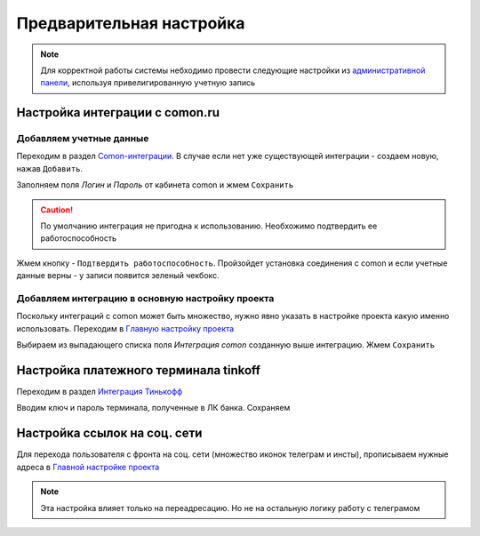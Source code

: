 Предварительная настройка
==========================

.. note::
   Для корректной работы системы небходимо 
   провести следующиe настройки из `административной панели <https://mwrk.ru/admin/>`_, используя привелигированную учетную запись


Настройка интеграции с comon.ru
--------------------------------
Добавляем учетные данные
^^^^^^^^^^^^^^^^^^^^^^^^
Переходим в раздел  `Comon-интеграции <https://mwrk.ru/admin/core/comonintegration/>`_. В случае если нет уже существующей интеграции - создаем новую, нажав ``Добавить``.

.. image:: _static/admin/comon_integration.png

Заполняем поля *Логин* и *Пароль* от кабинета comon и жмем ``Сохранить``


.. caution:: 
   По умолчанию интеграция не пригодна к использованию. Необхожимо подтвердить ее работоспособность

Жмем кнопку - ``Подтвердить работоспособность``. Пройзойдет установка соединения с comon и если учетные данные верны - у записи появится зеленый чекбокс. 

Добавляем интеграцию в основную настройку проекта
^^^^^^^^^^^^^^^^^^^^^^^^^^^^^^^^^^^^^^^^^^^^^^^^^
Поскольку интеграций с comon может быть множество, 
нужно явно указать в настройке проекта какую именно использовать.
Переходим в `Главную настройку проекта <https://mwrk.ru/admin/core/comonintegration/>`_

.. image:: _static/admin/main_conf.png

Выбираем из выпадающего списка поля *Интеграция comon* созданную выше интеграцию. Жмем ``Сохранить``



Настройка платежного терминала tinkoff
---------------------------------------

Переходим в раздел `Интеграция Тинькофф <https://mwrk.ru/admin/merchant/tinkoffsettings/>`_

.. image:: _static/admin/tinkoff_settings.png

Вводим ключ и пароль терминала, полученные в ЛК банка. Сохраняем


Настройка ссылок на соц. сети
------------------------------
Для перехода пользователя с фронта на соц. сети (множество иконок телеграм и инсты), прописываем нужные адреса в `Главной настройке проекта <https://mwrk.ru/admin/core/comonintegration/>`_

.. note::
   Эта настройка влияет только на переадресацию. Но не на остальную логику работу с телеграмом